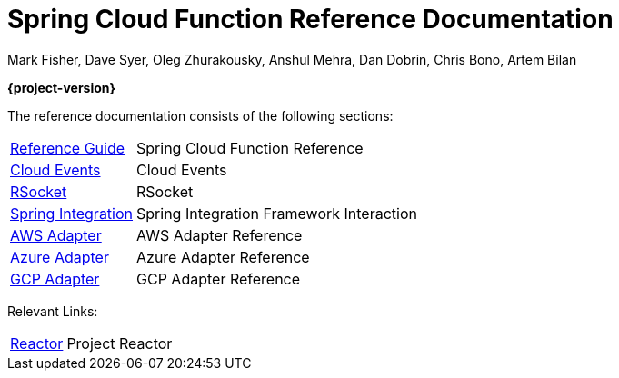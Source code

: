 [[spring-cloud-function-reference-documentation]]
= Spring Cloud Function Reference Documentation
Mark Fisher, Dave Syer, Oleg Zhurakousky, Anshul Mehra, Dan Dobrin, Chris Bono, Artem Bilan

*{project-version}*

:docinfo: shared

The reference documentation consists of the following sections:

[horizontal]
<<spring-cloud-function.adoc#,Reference Guide>> :: Spring Cloud Function Reference
https://github.com/spring-cloud/spring-cloud-function/tree/master/spring-cloud-function-samples/function-sample-cloudevent[Cloud Events] :: Cloud Events
https://github.com/spring-cloud/spring-cloud-function/tree/master/spring-cloud-function-rsocket[RSocket] :: RSocket
xref:spring-integration.adoc[Spring Integration] :: Spring Integration Framework Interaction
<<aws.adoc#,AWS Adapter>> :: AWS Adapter Reference
<<azure.adoc#, Azure Adapter>> :: Azure Adapter Reference
<<gcp.adoc#, GCP Adapter>> :: GCP Adapter Reference


Relevant Links:

[horizontal]
https://projectreactor.io/[Reactor] :: Project Reactor
